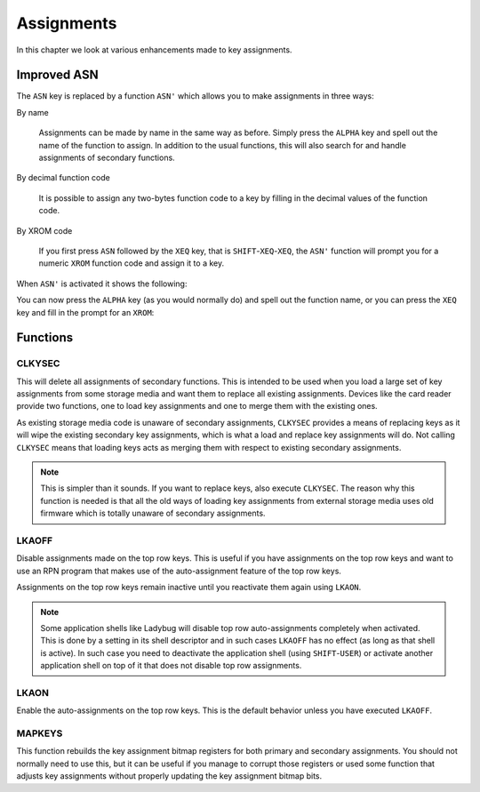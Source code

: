 ***********
Assignments
***********

In this chapter we look at various enhancements made to key
assignments.

Improved ASN
============

.. index:: assignment; by name, assignment; of function code, assignment; XROM identity

The ``ASN`` key is replaced by a function ``ASN'`` which allows you to
make assignments in three ways:

By name

   Assignments can be made by name in the same way as before. Simply
   press the ``ALPHA`` key and spell out the name of the function to
   assign. In addition to the usual functions, this will also search
   for and handle assignments of secondary functions.

By decimal function code

   It is possible to assign any two-bytes function code to a key by
   filling in the decimal values of the function code.

By XROM code

   If you first press ``ASN`` followed by the ``XEQ`` key, that is
   ``SHIFT``-``XEQ``-``XEQ``, the ``ASN'`` function will prompt you
   for a numeric ``XROM`` function code and assign it to a key.

When ``ASN'`` is activated it shows the following:

.. image:: _static/asn-1.*

You can now press the ``ALPHA`` key (as you would normally do) and
spell out the function name, or you can press the ``XEQ`` key and fill
in the prompt for an ``XROM``:

.. image:: _static/asn-xrom-1.*

.. image:: _static/asn-xrom-2.*

.. image:: _static/asn-xrom-3.*

.. image:: _static/asn-xrom-4.*

.. image:: _static/asn-xrom-5.*


Functions
=========

.. index:: CLKYSEC, assignments; loading

CLKYSEC
-------

This will delete all assignments of secondary functions. This is
intended to be used when you load a large set of key assignments from
some storage media and want them to replace all existing
assignments. Devices like the card reader provide two functions, one
to load key assignments and one to merge them with the existing ones.

As existing storage media code is unaware of secondary assignments,
``CLKYSEC`` provides a means of replacing keys as it will wipe the
existing secondary key assignments, which is what a load and replace
key assignments will do. Not calling ``CLKYSEC`` means that loading
keys acts as merging them with respect to existing secondary
assignments.

.. note::

   This is simpler than it sounds. If you want to replace
   keys, also execute ``CLKYSEC``. The reason why this function is
   needed is that all the old ways of loading key assignments from
   external storage media uses old firmware which is totally unaware
   of secondary assignments.

.. index:: LKAOFF, auto-assignments, assignment; auto

LKAOFF
------

Disable assignments made on the top row keys. This is useful if you
have assignments on the top row keys and want to use an RPN program
that makes use of the auto-assignment feature of the top row keys.

Assignments on the top row keys remain inactive until you reactivate
them again using ``LKAON``.

.. note::

   Some application shells like Ladybug will disable top row
   auto-assignments completely when activated. This is done by a
   setting in its shell descriptor and in such cases ``LKAOFF`` has no
   effect (as long as that shell is active). In such case you need to
   deactivate the application shell (using ``SHIFT``-``USER``) or
   activate another application shell on top of it that does not
   disable top row assignments.

.. index:: LKAON, auto-assignments, assignment; auto

LKAON
-----

Enable the auto-assignments on the top row keys. This is the default
behavior unless you have executed ``LKAOFF``.

MAPKEYS
-------

.. index:: MAPKEYS, assignment; rebuild bitmaps

This function rebuilds the key assignment bitmap registers for both
primary and secondary assignments. You should not normally need to use
this, but it can be useful if you manage to corrupt those registers or
used some function that adjusts key assignments without properly
updating the key assignment bitmap bits.

